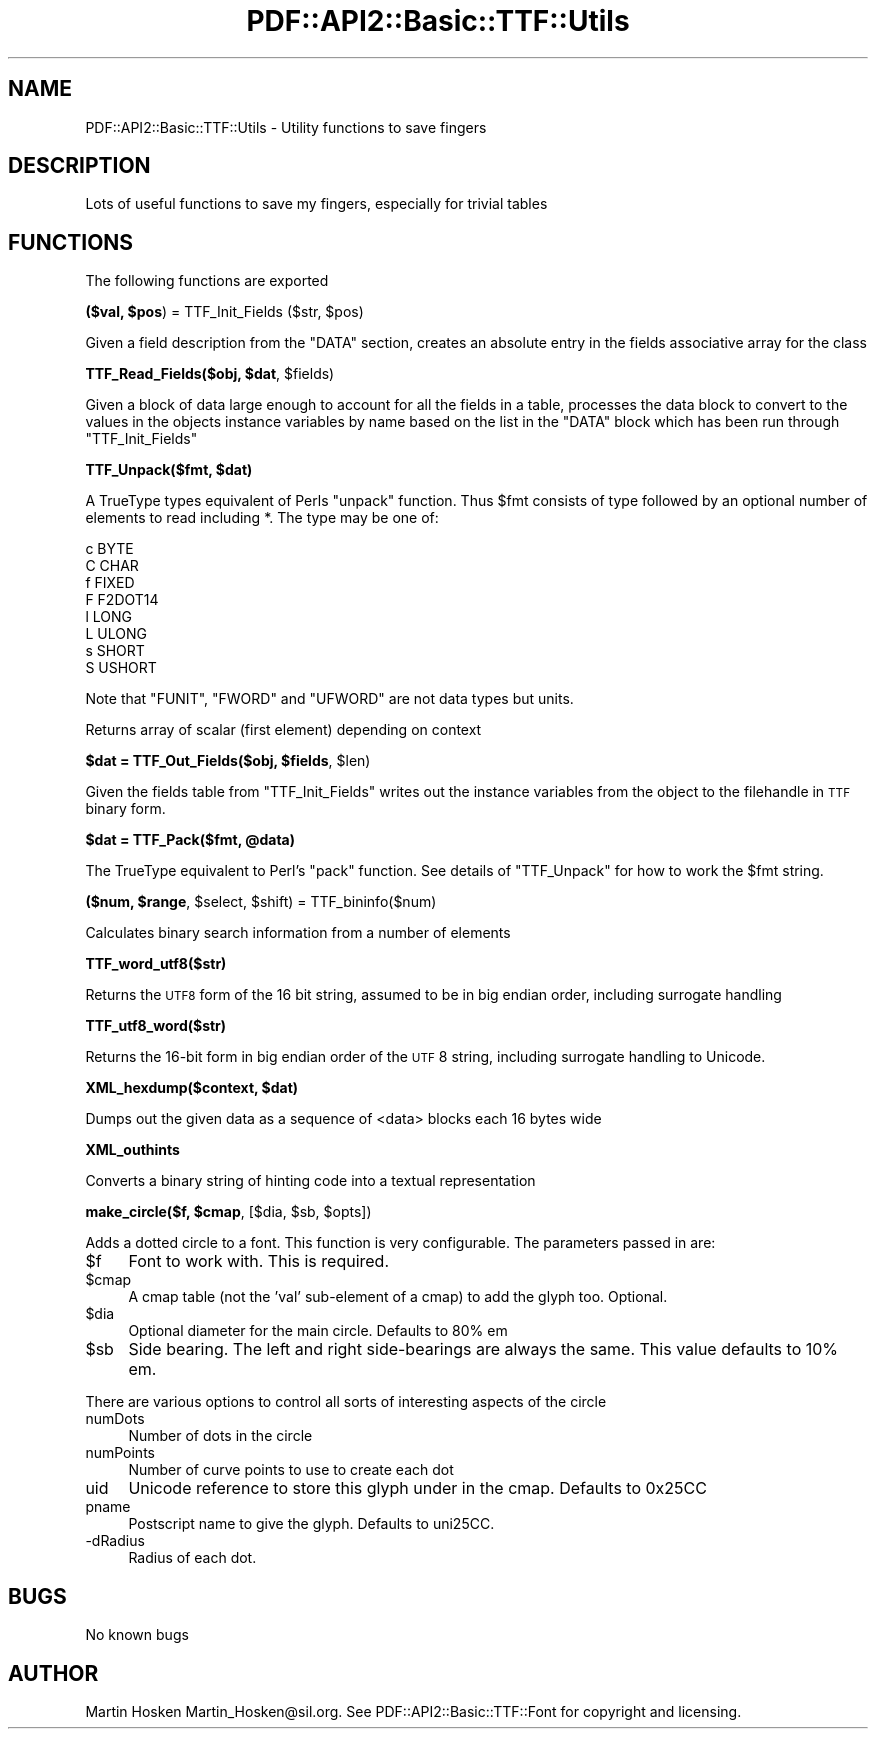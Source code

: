 .\" Automatically generated by Pod::Man v1.37, Pod::Parser v1.3
.\"
.\" Standard preamble:
.\" ========================================================================
.de Sh \" Subsection heading
.br
.if t .Sp
.ne 5
.PP
\fB\\$1\fR
.PP
..
.de Sp \" Vertical space (when we can't use .PP)
.if t .sp .5v
.if n .sp
..
.de Vb \" Begin verbatim text
.ft CW
.nf
.ne \\$1
..
.de Ve \" End verbatim text
.ft R
.fi
..
.\" Set up some character translations and predefined strings.  \*(-- will
.\" give an unbreakable dash, \*(PI will give pi, \*(L" will give a left
.\" double quote, and \*(R" will give a right double quote.  | will give a
.\" real vertical bar.  \*(C+ will give a nicer C++.  Capital omega is used to
.\" do unbreakable dashes and therefore won't be available.  \*(C` and \*(C'
.\" expand to `' in nroff, nothing in troff, for use with C<>.
.tr \(*W-|\(bv\*(Tr
.ds C+ C\v'-.1v'\h'-1p'\s-2+\h'-1p'+\s0\v'.1v'\h'-1p'
.ie n \{\
.    ds -- \(*W-
.    ds PI pi
.    if (\n(.H=4u)&(1m=24u) .ds -- \(*W\h'-12u'\(*W\h'-12u'-\" diablo 10 pitch
.    if (\n(.H=4u)&(1m=20u) .ds -- \(*W\h'-12u'\(*W\h'-8u'-\"  diablo 12 pitch
.    ds L" ""
.    ds R" ""
.    ds C` ""
.    ds C' ""
'br\}
.el\{\
.    ds -- \|\(em\|
.    ds PI \(*p
.    ds L" ``
.    ds R" ''
'br\}
.\"
.\" If the F register is turned on, we'll generate index entries on stderr for
.\" titles (.TH), headers (.SH), subsections (.Sh), items (.Ip), and index
.\" entries marked with X<> in POD.  Of course, you'll have to process the
.\" output yourself in some meaningful fashion.
.if \nF \{\
.    de IX
.    tm Index:\\$1\t\\n%\t"\\$2"
..
.    nr % 0
.    rr F
.\}
.\"
.\" For nroff, turn off justification.  Always turn off hyphenation; it makes
.\" way too many mistakes in technical documents.
.hy 0
.if n .na
.\"
.\" Accent mark definitions (@(#)ms.acc 1.5 88/02/08 SMI; from UCB 4.2).
.\" Fear.  Run.  Save yourself.  No user-serviceable parts.
.    \" fudge factors for nroff and troff
.if n \{\
.    ds #H 0
.    ds #V .8m
.    ds #F .3m
.    ds #[ \f1
.    ds #] \fP
.\}
.if t \{\
.    ds #H ((1u-(\\\\n(.fu%2u))*.13m)
.    ds #V .6m
.    ds #F 0
.    ds #[ \&
.    ds #] \&
.\}
.    \" simple accents for nroff and troff
.if n \{\
.    ds ' \&
.    ds ` \&
.    ds ^ \&
.    ds , \&
.    ds ~ ~
.    ds /
.\}
.if t \{\
.    ds ' \\k:\h'-(\\n(.wu*8/10-\*(#H)'\'\h"|\\n:u"
.    ds ` \\k:\h'-(\\n(.wu*8/10-\*(#H)'\`\h'|\\n:u'
.    ds ^ \\k:\h'-(\\n(.wu*10/11-\*(#H)'^\h'|\\n:u'
.    ds , \\k:\h'-(\\n(.wu*8/10)',\h'|\\n:u'
.    ds ~ \\k:\h'-(\\n(.wu-\*(#H-.1m)'~\h'|\\n:u'
.    ds / \\k:\h'-(\\n(.wu*8/10-\*(#H)'\z\(sl\h'|\\n:u'
.\}
.    \" troff and (daisy-wheel) nroff accents
.ds : \\k:\h'-(\\n(.wu*8/10-\*(#H+.1m+\*(#F)'\v'-\*(#V'\z.\h'.2m+\*(#F'.\h'|\\n:u'\v'\*(#V'
.ds 8 \h'\*(#H'\(*b\h'-\*(#H'
.ds o \\k:\h'-(\\n(.wu+\w'\(de'u-\*(#H)/2u'\v'-.3n'\*(#[\z\(de\v'.3n'\h'|\\n:u'\*(#]
.ds d- \h'\*(#H'\(pd\h'-\w'~'u'\v'-.25m'\f2\(hy\fP\v'.25m'\h'-\*(#H'
.ds D- D\\k:\h'-\w'D'u'\v'-.11m'\z\(hy\v'.11m'\h'|\\n:u'
.ds th \*(#[\v'.3m'\s+1I\s-1\v'-.3m'\h'-(\w'I'u*2/3)'\s-1o\s+1\*(#]
.ds Th \*(#[\s+2I\s-2\h'-\w'I'u*3/5'\v'-.3m'o\v'.3m'\*(#]
.ds ae a\h'-(\w'a'u*4/10)'e
.ds Ae A\h'-(\w'A'u*4/10)'E
.    \" corrections for vroff
.if v .ds ~ \\k:\h'-(\\n(.wu*9/10-\*(#H)'\s-2\u~\d\s+2\h'|\\n:u'
.if v .ds ^ \\k:\h'-(\\n(.wu*10/11-\*(#H)'\v'-.4m'^\v'.4m'\h'|\\n:u'
.    \" for low resolution devices (crt and lpr)
.if \n(.H>23 .if \n(.V>19 \
\{\
.    ds : e
.    ds 8 ss
.    ds o a
.    ds d- d\h'-1'\(ga
.    ds D- D\h'-1'\(hy
.    ds th \o'bp'
.    ds Th \o'LP'
.    ds ae ae
.    ds Ae AE
.\}
.rm #[ #] #H #V #F C
.\" ========================================================================
.\"
.IX Title "PDF::API2::Basic::TTF::Utils 3"
.TH PDF::API2::Basic::TTF::Utils 3 "2014-04-08" "perl v5.8.7" "User Contributed Perl Documentation"
.SH "NAME"
PDF::API2::Basic::TTF::Utils \- Utility functions to save fingers
.SH "DESCRIPTION"
.IX Header "DESCRIPTION"
Lots of useful functions to save my fingers, especially for trivial tables
.SH "FUNCTIONS"
.IX Header "FUNCTIONS"
The following functions are exported
.ie n .Sh "($val, $pos\fP) = TTF_Init_Fields ($str, \f(CW$pos)"
.el .Sh "($val, \f(CW$pos\fP) = TTF_Init_Fields ($str, \f(CW$pos\fP)"
.IX Subsection "($val, $pos) = TTF_Init_Fields ($str, $pos)"
Given a field description from the \f(CW\*(C`DATA\*(C'\fR section, creates an absolute entry
in the fields associative array for the class
.ie n .Sh "TTF_Read_Fields($obj, $dat\fP, \f(CW$fields)"
.el .Sh "TTF_Read_Fields($obj, \f(CW$dat\fP, \f(CW$fields\fP)"
.IX Subsection "TTF_Read_Fields($obj, $dat, $fields)"
Given a block of data large enough to account for all the fields in a table,
processes the data block to convert to the values in the objects instance
variables by name based on the list in the \f(CW\*(C`DATA\*(C'\fR block which has been run
through \f(CW\*(C`TTF_Init_Fields\*(C'\fR
.ie n .Sh "TTF_Unpack($fmt, $dat)"
.el .Sh "TTF_Unpack($fmt, \f(CW$dat\fP)"
.IX Subsection "TTF_Unpack($fmt, $dat)"
A TrueType types equivalent of Perls \f(CW\*(C`unpack\*(C'\fR function. Thus \f(CW$fmt\fR consists of
type followed by an optional number of elements to read including *. The type
may be one of:
.PP
.Vb 8
\&    c       BYTE
\&    C       CHAR
\&    f       FIXED
\&    F       F2DOT14
\&    l       LONG
\&    L       ULONG
\&    s       SHORT
\&    S       USHORT
.Ve
.PP
Note that \f(CW\*(C`FUNIT\*(C'\fR, \f(CW\*(C`FWORD\*(C'\fR and \f(CW\*(C`UFWORD\*(C'\fR are not data types but units.
.PP
Returns array of scalar (first element) depending on context
.ie n .Sh "$dat = TTF_Out_Fields($obj, $fields\fP, \f(CW$len)"
.el .Sh "$dat = TTF_Out_Fields($obj, \f(CW$fields\fP, \f(CW$len\fP)"
.IX Subsection "$dat = TTF_Out_Fields($obj, $fields, $len)"
Given the fields table from \f(CW\*(C`TTF_Init_Fields\*(C'\fR writes out the instance variables from
the object to the filehandle in \s-1TTF\s0 binary form.
.ie n .Sh "$dat = TTF_Pack($fmt, @data)"
.el .Sh "$dat = TTF_Pack($fmt, \f(CW@data\fP)"
.IX Subsection "$dat = TTF_Pack($fmt, @data)"
The TrueType equivalent to Perl's \f(CW\*(C`pack\*(C'\fR function. See details of \f(CW\*(C`TTF_Unpack\*(C'\fR
for how to work the \f(CW$fmt\fR string.
.ie n .Sh "($num, $range\fP, \f(CW$select\fP, \f(CW$shift) = TTF_bininfo($num)"
.el .Sh "($num, \f(CW$range\fP, \f(CW$select\fP, \f(CW$shift\fP) = TTF_bininfo($num)"
.IX Subsection "($num, $range, $select, $shift) = TTF_bininfo($num)"
Calculates binary search information from a number of elements
.Sh "TTF_word_utf8($str)"
.IX Subsection "TTF_word_utf8($str)"
Returns the \s-1UTF8\s0 form of the 16 bit string, assumed to be in big endian order,
including surrogate handling
.Sh "TTF_utf8_word($str)"
.IX Subsection "TTF_utf8_word($str)"
Returns the 16\-bit form in big endian order of the \s-1UTF\s0 8 string, including
surrogate handling to Unicode.
.ie n .Sh "XML_hexdump($context, $dat)"
.el .Sh "XML_hexdump($context, \f(CW$dat\fP)"
.IX Subsection "XML_hexdump($context, $dat)"
Dumps out the given data as a sequence of <data> blocks each 16 bytes wide
.Sh "XML_outhints"
.IX Subsection "XML_outhints"
Converts a binary string of hinting code into a textual representation
.ie n .Sh "make_circle($f, $cmap\fP, [$dia, \f(CW$sb\fP, \f(CW$opts])"
.el .Sh "make_circle($f, \f(CW$cmap\fP, [$dia, \f(CW$sb\fP, \f(CW$opts\fP])"
.IX Subsection "make_circle($f, $cmap, [$dia, $sb, $opts])"
Adds a dotted circle to a font. This function is very configurable. The
parameters passed in are:
.IP "$f" 4
.IX Item "$f"
Font to work with. This is required.
.IP "$cmap" 4
.IX Item "$cmap"
A cmap table (not the 'val' sub-element of a cmap) to add the glyph too. Optional.
.IP "$dia" 4
.IX Item "$dia"
Optional diameter for the main circle. Defaults to 80% em
.IP "$sb" 4
.IX Item "$sb"
Side bearing. The left and right side-bearings are always the same. This value
defaults to 10% em.
.PP
There are various options to control all sorts of interesting aspects of the circle
.IP "numDots" 4
.IX Item "numDots"
Number of dots in the circle
.IP "numPoints" 4
.IX Item "numPoints"
Number of curve points to use to create each dot
.IP "uid" 4
.IX Item "uid"
Unicode reference to store this glyph under in the cmap. Defaults to 0x25CC
.IP "pname" 4
.IX Item "pname"
Postscript name to give the glyph. Defaults to uni25CC.
.IP "\-dRadius" 4
.IX Item "-dRadius"
Radius of each dot.
.SH "BUGS"
.IX Header "BUGS"
No known bugs
.SH "AUTHOR"
.IX Header "AUTHOR"
Martin Hosken Martin_Hosken@sil.org. See PDF::API2::Basic::TTF::Font for copyright and
licensing.
